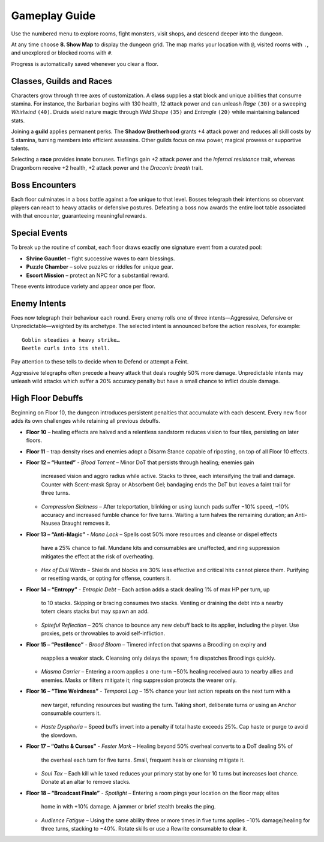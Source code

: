 Gameplay Guide
==============

Use the numbered menu to explore rooms, fight monsters, visit shops, and descend deeper into the dungeon.

At any time choose **8. Show Map** to display the dungeon grid. The map marks your location with ``@``, visited rooms with ``.``, and unexplored or blocked rooms with ``#``.

Progress is automatically saved whenever you clear a floor.

Classes, Guilds and Races
-------------------------
Characters grow through three axes of customization.  A **class** supplies a
stat block and unique abilities that consume stamina.  For instance, the
Barbarian begins with 130 health, 12 attack power and can unleash *Rage*
``(30)`` or a sweeping *Whirlwind* ``(40)``.  Druids wield nature magic through
*Wild Shape* ``(35)`` and *Entangle* ``(20)`` while maintaining balanced stats.

Joining a **guild** applies permanent perks.  The **Shadow Brotherhood** grants
+4 attack power and reduces all skill costs by 5 stamina, turning members into
efficient assassins.  Other guilds focus on raw power, magical prowess or
supportive talents.

Selecting a **race** provides innate bonuses.  Tieflings gain +2 attack power
and the *Infernal resistance* trait, whereas Dragonborn receive +2 health,
+2 attack power and the *Draconic breath* trait.

Boss Encounters
---------------
Each floor culminates in a boss battle against a foe unique to that level.
Bosses telegraph their intentions so observant players can react to heavy
attacks or defensive postures. Defeating a boss now awards the entire loot
table associated with that encounter, guaranteeing meaningful rewards.

Special Events
--------------
To break up the routine of combat, each floor draws exactly one signature event
from a curated pool:

* **Shrine Gauntlet** – fight successive waves to earn blessings.
* **Puzzle Chamber** – solve puzzles or riddles for unique gear.
* **Escort Mission** – protect an NPC for a substantial reward.

These events introduce variety and appear once per floor.

Enemy Intents
-------------
Foes now telegraph their behaviour each round.  Every enemy rolls one of
three intents—Aggressive, Defensive or Unpredictable—weighted by its
archetype.  The selected intent is announced before the action resolves,
for example::

    Goblin steadies a heavy strike…
    Beetle curls into its shell.

Pay attention to these tells to decide when to Defend or attempt a Feint.

Aggressive telegraphs often precede a heavy attack that deals roughly
50% more damage.  Unpredictable intents may unleash wild attacks which
suffer a 20% accuracy penalty but have a small chance to inflict double
damage.

High Floor Debuffs
------------------
Beginning on Floor 10, the dungeon introduces persistent penalties that
accumulate with each descent. Every new floor adds its own challenges while
retaining all previous debuffs.

* **Floor 10** – healing effects are halved and a relentless sandstorm reduces
  vision to four tiles, persisting on later floors.
* **Floor 11** – trap density rises and enemies adopt a Disarm Stance capable
  of riposting, on top of all Floor 10 effects.
* **Floor 12 – “Hunted”**
  - *Blood Torrent* – Minor DoT that persists through healing; enemies gain
    increased vision and aggro radius while active. Stacks to three, each
    intensifying the trail and damage. Counter with Scent-mask Spray or
    Absorbent Gel; bandaging ends the DoT but leaves a faint trail for three
    turns.
  - *Compression Sickness* – After teleportation, blinking or using launch pads
    suffer −10% speed, −10% accuracy and increased fumble chance for five
    turns. Waiting a turn halves the remaining duration; an Anti-Nausea Draught
    removes it.
* **Floor 13 – “Anti-Magic”**
  - *Mana Lock* – Spells cost 50% more resources and cleanse or dispel effects
    have a 25% chance to fail. Mundane kits and consumables are unaffected, and
    ring suppression mitigates the effect at the risk of overheating.
  - *Hex of Dull Wards* – Shields and blocks are 30% less effective and critical
    hits cannot pierce them. Purifying or resetting wards, or opting for
    offense, counters it.
* **Floor 14 – “Entropy”**
  - *Entropic Debt* – Each action adds a stack dealing 1% of max HP per turn, up
    to 10 stacks. Skipping or bracing consumes two stacks. Venting or draining
    the debt into a nearby totem clears stacks but may spawn an add.
  - *Spiteful Reflection* – 20% chance to bounce any new debuff back to its
    applier, including the player. Use proxies, pets or throwables to avoid
    self-infliction.
* **Floor 15 – “Pestilence”**
  - *Brood Bloom* – Timered infection that spawns a Broodling on expiry and
    reapplies a weaker stack. Cleansing only delays the spawn; fire dispatches
    Broodlings quickly.
  - *Miasma Carrier* – Entering a room applies a one-turn −50% healing received
    aura to nearby allies and enemies. Masks or filters mitigate it; ring
    suppression protects the wearer only.
* **Floor 16 – “Time Weirdness”**
  - *Temporal Lag* – 15% chance your last action repeats on the next turn with a
    new target, refunding resources but wasting the turn. Taking short,
    deliberate turns or using an Anchor consumable counters it.
  - *Haste Dysphoria* – Speed buffs invert into a penalty if total haste exceeds
    25%. Cap haste or purge to avoid the slowdown.
* **Floor 17 – “Oaths & Curses”**
  - *Fester Mark* – Healing beyond 50% overheal converts to a DoT dealing 5% of
    the overheal each turn for five turns. Small, frequent heals or cleansing
    mitigate it.
  - *Soul Tax* – Each kill while taxed reduces your primary stat by one for 10
    turns but increases loot chance. Donate at an altar to remove stacks.
* **Floor 18 – “Broadcast Finale”**
  - *Spotlight* – Entering a room pings your location on the floor map; elites
    home in with +10% damage. A jammer or brief stealth breaks the ping.
  - *Audience Fatigue* – Using the same ability three or more times in five
    turns applies −10% damage/healing for three turns, stacking to −40%. Rotate
    skills or use a Rewrite consumable to clear it.

